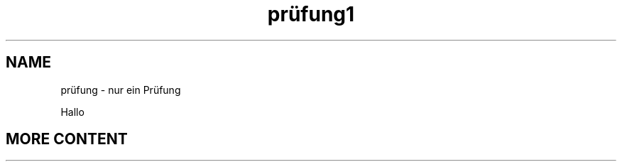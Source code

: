 .\"*******************************************************************
.\"
.\" This file was generated with po4a. Translate the source file.
.\"
.\"*******************************************************************
.TH prüfung1 1   
.SH NAME
prüfung \- nur ein Prüfung

Hallo

.SH "MORE CONTENT"
